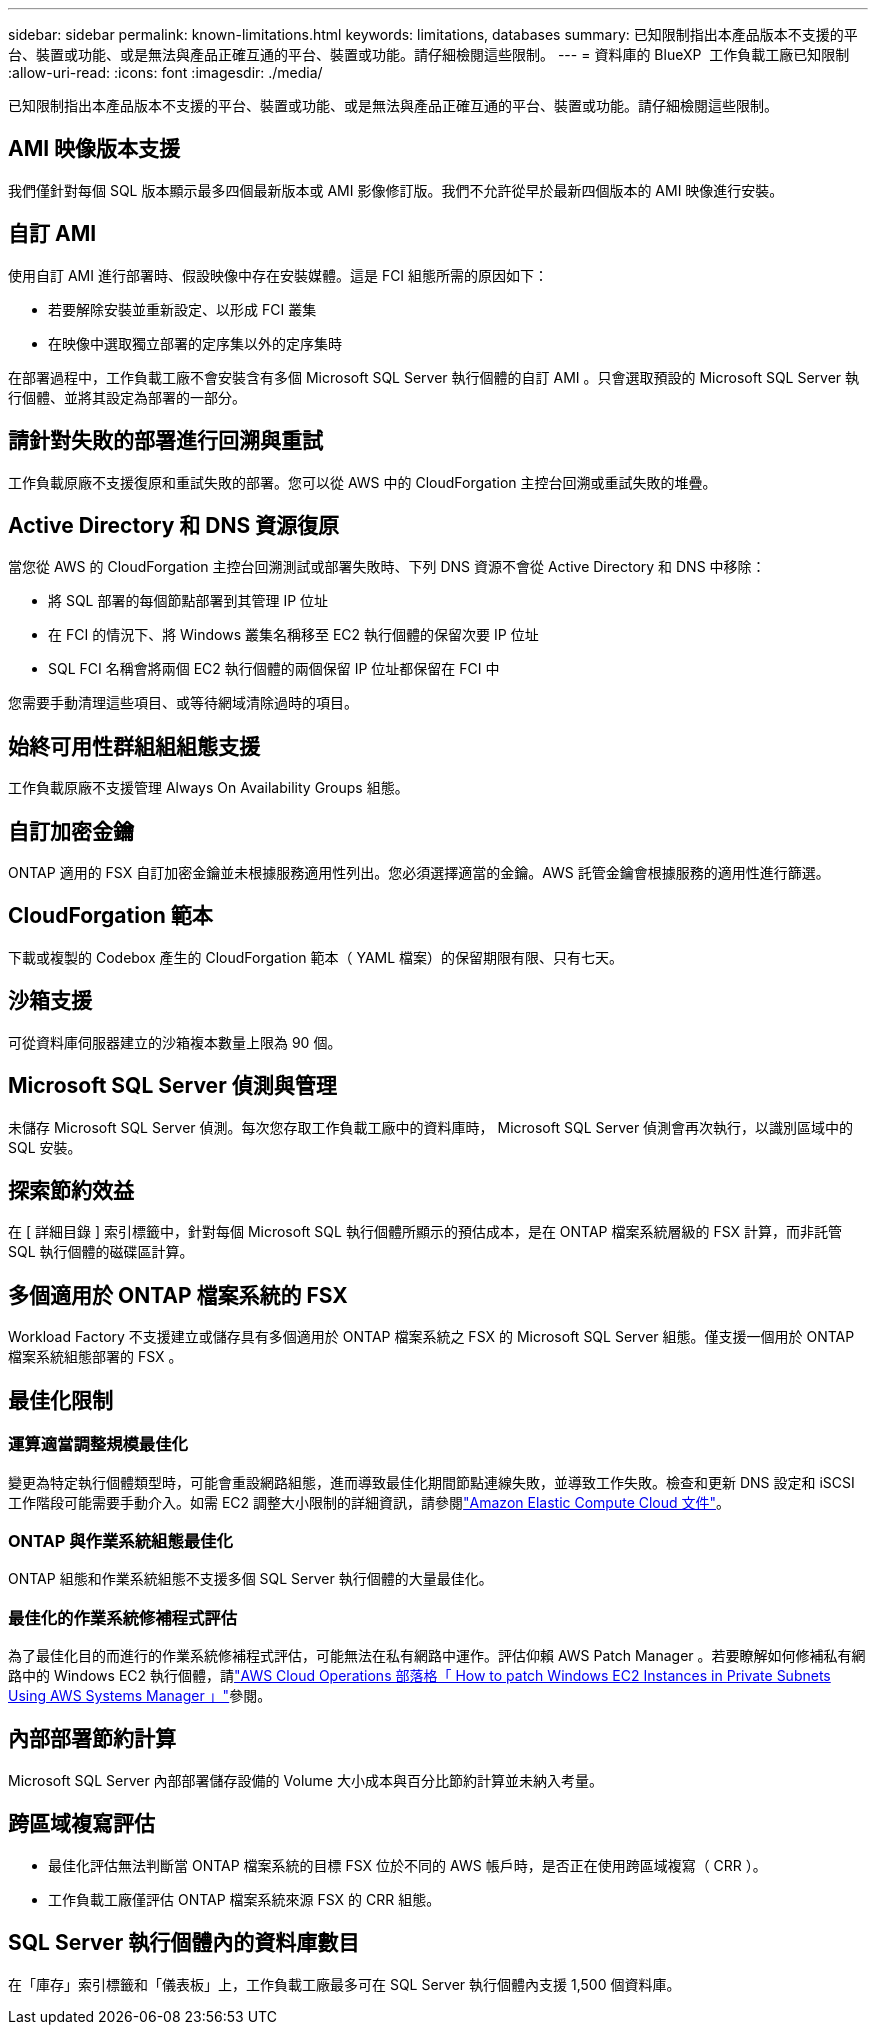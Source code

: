 ---
sidebar: sidebar 
permalink: known-limitations.html 
keywords: limitations, databases 
summary: 已知限制指出本產品版本不支援的平台、裝置或功能、或是無法與產品正確互通的平台、裝置或功能。請仔細檢閱這些限制。 
---
= 資料庫的 BlueXP  工作負載工廠已知限制
:allow-uri-read: 
:icons: font
:imagesdir: ./media/


[role="lead"]
已知限制指出本產品版本不支援的平台、裝置或功能、或是無法與產品正確互通的平台、裝置或功能。請仔細檢閱這些限制。



== AMI 映像版本支援

我們僅針對每個 SQL 版本顯示最多四個最新版本或 AMI 影像修訂版。我們不允許從早於最新四個版本的 AMI 映像進行安裝。



== 自訂 AMI

使用自訂 AMI 進行部署時、假設映像中存在安裝媒體。這是 FCI 組態所需的原因如下：

* 若要解除安裝並重新設定、以形成 FCI 叢集
* 在映像中選取獨立部署的定序集以外的定序集時


在部署過程中，工作負載工廠不會安裝含有多個 Microsoft SQL Server 執行個體的自訂 AMI 。只會選取預設的 Microsoft SQL Server 執行個體、並將其設定為部署的一部分。



== 請針對失敗的部署進行回溯與重試

工作負載原廠不支援復原和重試失敗的部署。您可以從 AWS 中的 CloudForgation 主控台回溯或重試失敗的堆疊。



== Active Directory 和 DNS 資源復原

當您從 AWS 的 CloudForgation 主控台回溯測試或部署失敗時、下列 DNS 資源不會從 Active Directory 和 DNS 中移除：

* 將 SQL 部署的每個節點部署到其管理 IP 位址
* 在 FCI 的情況下、將 Windows 叢集名稱移至 EC2 執行個體的保留次要 IP 位址
* SQL FCI 名稱會將兩個 EC2 執行個體的兩個保留 IP 位址都保留在 FCI 中


您需要手動清理這些項目、或等待網域清除過時的項目。



== 始終可用性群組組組態支援

工作負載原廠不支援管理 Always On Availability Groups 組態。



== 自訂加密金鑰

ONTAP 適用的 FSX 自訂加密金鑰並未根據服務適用性列出。您必須選擇適當的金鑰。AWS 託管金鑰會根據服務的適用性進行篩選。



== CloudForgation 範本

下載或複製的 Codebox 產生的 CloudForgation 範本（ YAML 檔案）的保留期限有限、只有七天。



== 沙箱支援

可從資料庫伺服器建立的沙箱複本數量上限為 90 個。



== Microsoft SQL Server 偵測與管理

未儲存 Microsoft SQL Server 偵測。每次您存取工作負載工廠中的資料庫時， Microsoft SQL Server 偵測會再次執行，以識別區域中的 SQL 安裝。



== 探索節約效益

在 [ 詳細目錄 ] 索引標籤中，針對每個 Microsoft SQL 執行個體所顯示的預估成本，是在 ONTAP 檔案系統層級的 FSX 計算，而非託管 SQL 執行個體的磁碟區計算。



== 多個適用於 ONTAP 檔案系統的 FSX

Workload Factory 不支援建立或儲存具有多個適用於 ONTAP 檔案系統之 FSX 的 Microsoft SQL Server 組態。僅支援一個用於 ONTAP 檔案系統組態部署的 FSX 。



== 最佳化限制



=== 運算適當調整規模最佳化

變更為特定執行個體類型時，可能會重設網路組態，進而導致最佳化期間節點連線失敗，並導致工作失敗。檢查和更新 DNS 設定和 iSCSI 工作階段可能需要手動介入。如需 EC2 調整大小限制的詳細資訊，請參閱link:https://docs.aws.amazon.com/AWSEC2/latest/UserGuide/resize-limitations.html["Amazon Elastic Compute Cloud 文件"^]。



=== ONTAP 與作業系統組態最佳化

ONTAP 組態和作業系統組態不支援多個 SQL Server 執行個體的大量最佳化。



=== 最佳化的作業系統修補程式評估

為了最佳化目的而進行的作業系統修補程式評估，可能無法在私有網路中運作。評估仰賴 AWS Patch Manager 。若要瞭解如何修補私有網路中的 Windows EC2 執行個體，請link:https://aws.amazon.com/blogs/mt/how-to-patch-windows-ec2-instances-in-private-subnets-using-aws-systems-manager/["AWS Cloud Operations 部落格「 How to patch Windows EC2 Instances in Private Subnets Using AWS Systems Manager 」"^]參閱。



== 內部部署節約計算

Microsoft SQL Server 內部部署儲存設備的 Volume 大小成本與百分比節約計算並未納入考量。



== 跨區域複寫評估

* 最佳化評估無法判斷當 ONTAP 檔案系統的目標 FSX 位於不同的 AWS 帳戶時，是否正在使用跨區域複寫（ CRR ）。
* 工作負載工廠僅評估 ONTAP 檔案系統來源 FSX 的 CRR 組態。




== SQL Server 執行個體內的資料庫數目

在「庫存」索引標籤和「儀表板」上，工作負載工廠最多可在 SQL Server 執行個體內支援 1,500 個資料庫。
